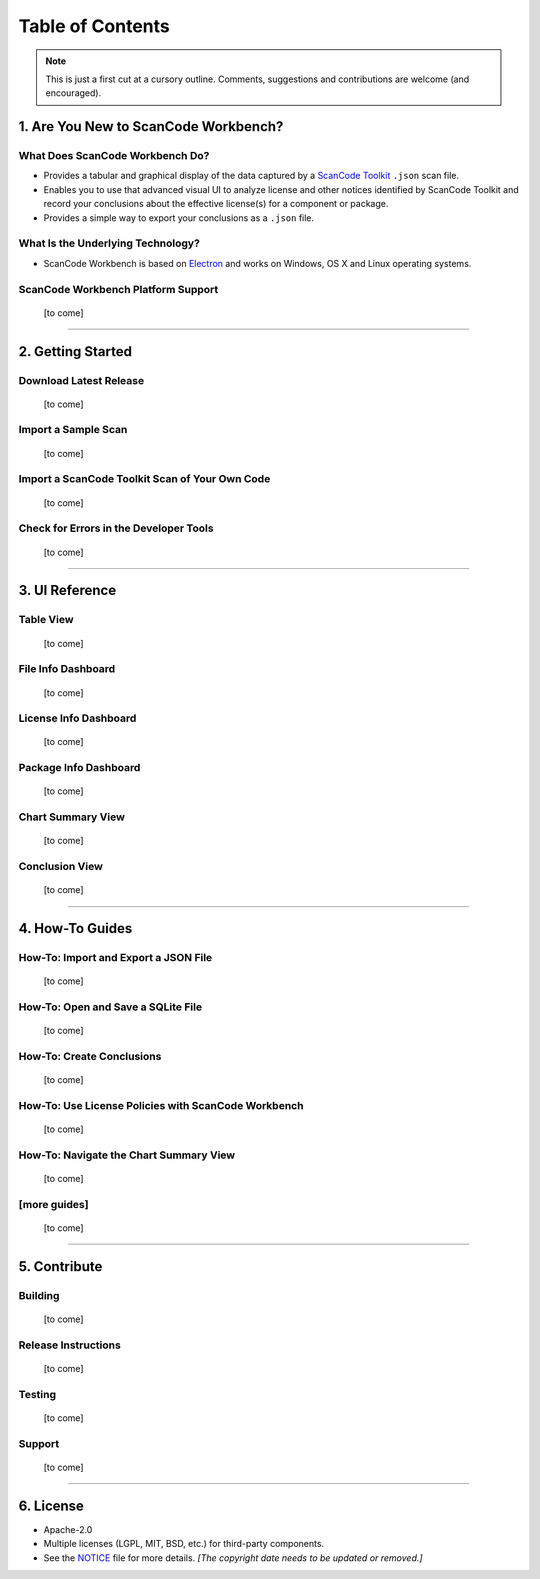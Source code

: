 =================
Table of Contents
=================

.. Note:: This is just a first cut at a cursory outline.  Comments, suggestions and contributions are welcome (and encouraged).

1.  Are You New to ScanCode Workbench?
======================================

What Does ScanCode Workbench Do?
--------------------------------

-  Provides a tabular and graphical display of the data captured by a `ScanCode Toolkit <https://github.com/nexB/scancode-toolkit>`__ ``.json`` scan file.
-  Enables you to use that advanced visual UI to analyze license and other notices identified by ScanCode Toolkit and record your conclusions about the effective license(s) for a component or package.
-  Provides a simple way to export your conclusions as a ``.json`` file.

What Is the Underlying Technology?
----------------------------------

-  ScanCode Workbench is based on `Electron <https://electron.atom.io/>`__ and works on Windows, OS X and Linux operating systems.

ScanCode Workbench Platform Support
-----------------------------------

   [to come]

-----------------------------------------------------------------------

2.  Getting Started
===================

Download Latest Release
-----------------------

   [to come]

Import a Sample Scan
--------------------

   [to come]

Import a ScanCode Toolkit Scan of Your Own Code
-----------------------------------------------

   [to come]

Check for Errors in the Developer Tools
---------------------------------------

   [to come]

-----------------------------------------------------------------------

3.  UI Reference
================

Table View
----------

   [to come]

File Info Dashboard
-------------------

   [to come]

License Info Dashboard
----------------------

   [to come]

Package Info Dashboard
----------------------

   [to come]

Chart Summary View
------------------

   [to come]

Conclusion View
---------------

   [to come]

-----------------------------------------------------------------------

4.  How-To Guides
=================

How-To: Import and Export a JSON File
-------------------------------------

   [to come]

How-To: Open and Save a SQLite File
-----------------------------------

   [to come]

How-To: Create Conclusions
--------------------------

   [to come]

How-To: Use License Policies with ScanCode Workbench
----------------------------------------------------

   [to come]

How-To: Navigate the Chart Summary View
---------------------------------------

   [to come]

[more guides]
-------------

   [to come]

-----------------------------------------------------------------------

5.  Contribute
==============

Building
--------

   [to come]

Release Instructions
--------------------

   [to come]

Testing
-------

   [to come]

Support
-------

   [to come]

-----------------------------------------------------------------------

6.  License
===========

-  Apache-2.0
-  Multiple licenses (LGPL, MIT, BSD, etc.) for third-party components.
-  See the `NOTICE <https://github.com/nexB/scancode-workbench/blob/develop/NOTICE>`__ file for more details.  *[The copyright date needs to be updated or removed.]*
